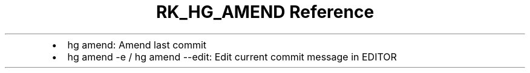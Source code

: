 .\" Automatically generated by Pandoc 3.6.3
.\"
.TH "RK_HG_AMEND Reference" "" "" ""
.IP \[bu] 2
\f[CR]hg amend\f[R]: Amend last commit
.IP \[bu] 2
\f[CR]hg amend \-e\f[R] / \f[CR]hg amend \-\-edit\f[R]: Edit current
commit message in \f[CR]EDITOR\f[R]
